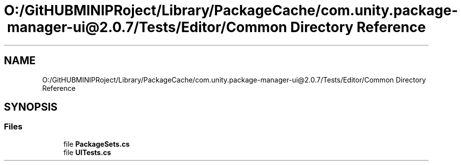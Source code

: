 .TH "O:/GitHUBMINIPRoject/Library/PackageCache/com.unity.package-manager-ui@2.0.7/Tests/Editor/Common Directory Reference" 3 "Sat Jul 20 2019" "Version https://github.com/Saurabhbagh/Multi-User-VR-Viewer--10th-July/" "Multi User Vr Viewer" \" -*- nroff -*-
.ad l
.nh
.SH NAME
O:/GitHUBMINIPRoject/Library/PackageCache/com.unity.package-manager-ui@2.0.7/Tests/Editor/Common Directory Reference
.SH SYNOPSIS
.br
.PP
.SS "Files"

.in +1c
.ti -1c
.RI "file \fBPackageSets\&.cs\fP"
.br
.ti -1c
.RI "file \fBUITests\&.cs\fP"
.br
.in -1c
